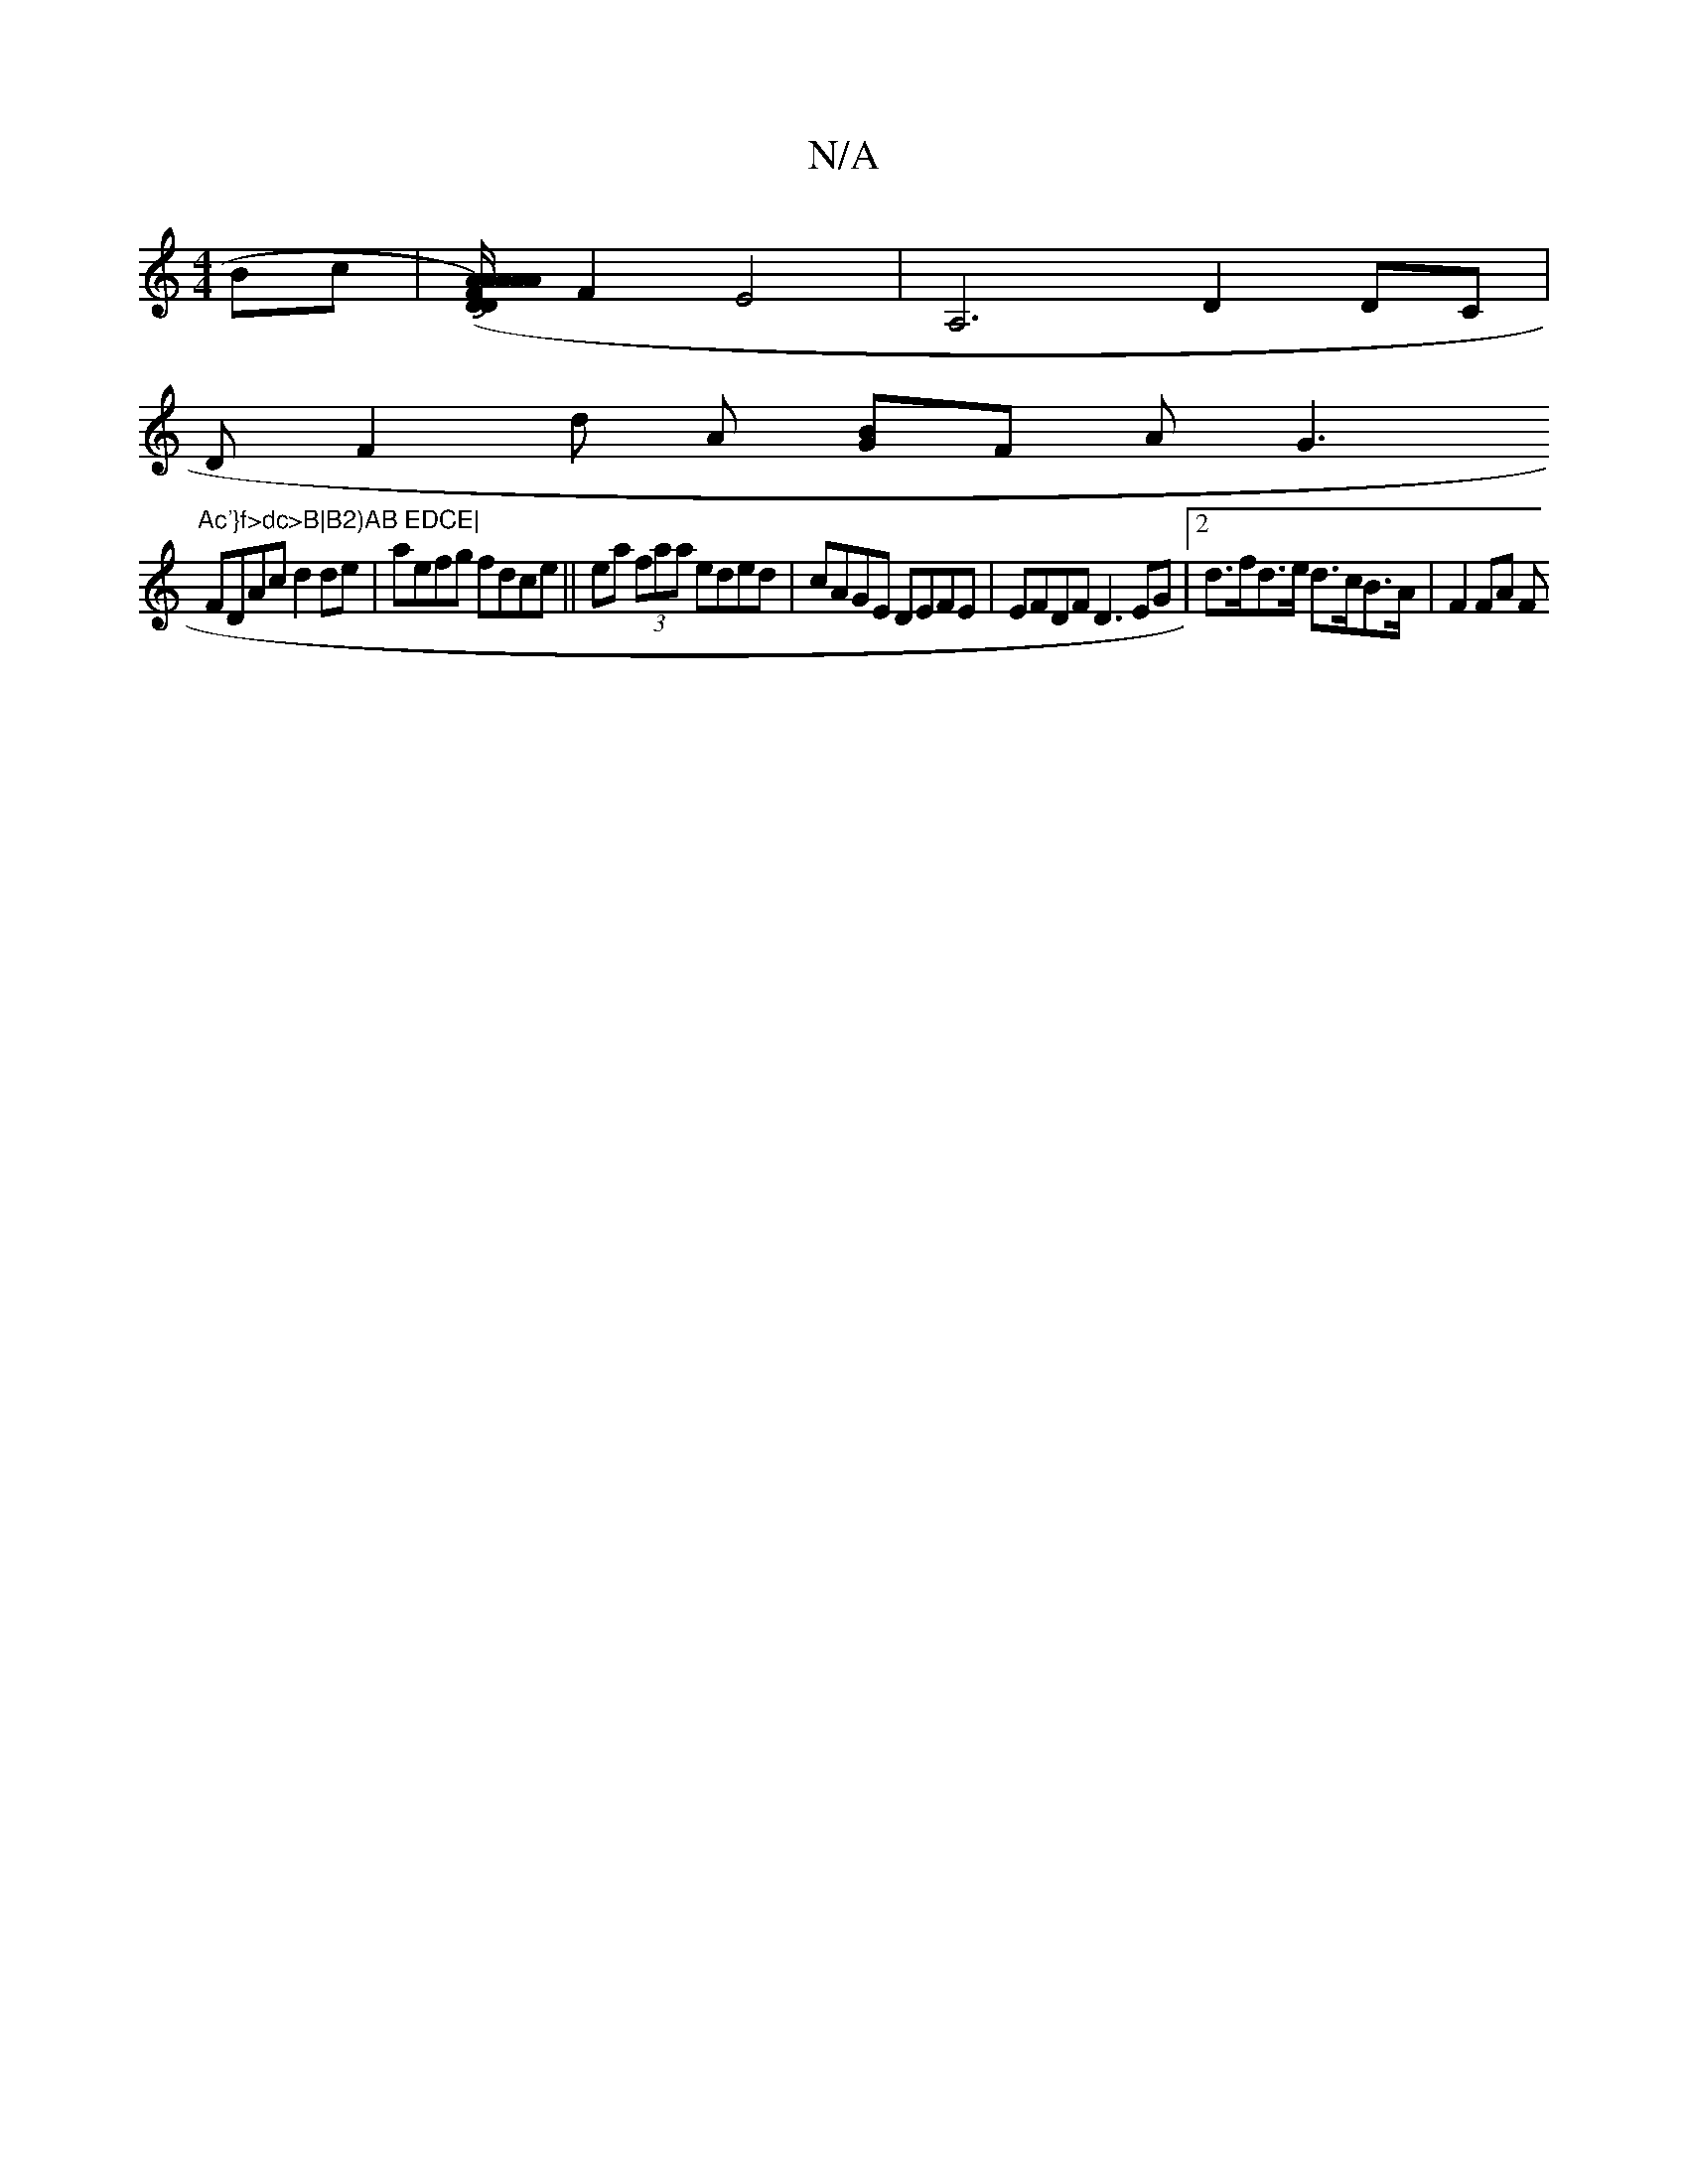 X:1
T:N/A
M:4/4
R:N/A
K:Cmajor
Bc | [A A/A/A/F)Ah.D.D A2zd|JBdBc fB2 A | (3=EEFE>F F>ED2]F2-E4|A,6 D2 DC|
DF2d oA [GB]F AG3 "Ac'}f>dc>B|B2)AB EDCE|
FDAc d2de|aefg fdce|| ea (3faa eded | cAGE DEFE |EFDF D3EG |2 d>fd>e d>cB>A|F2 FA F